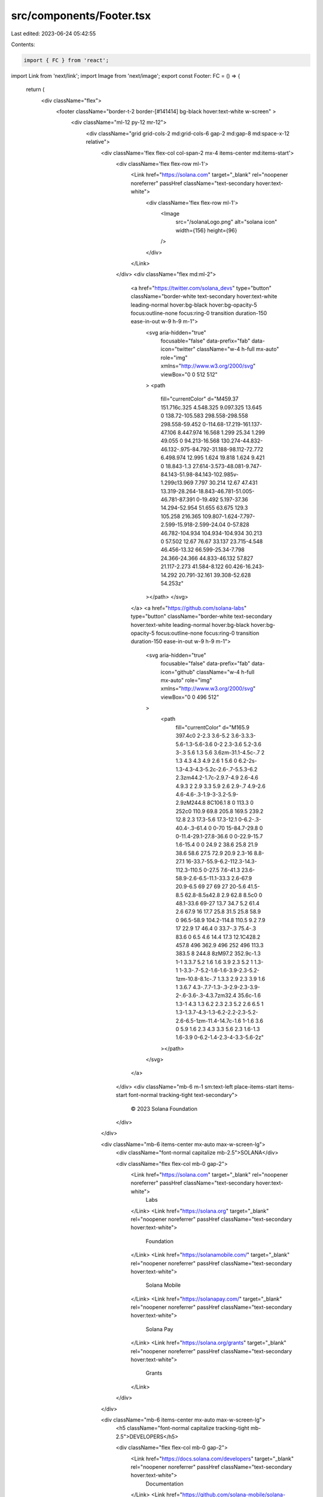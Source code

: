 src/components/Footer.tsx
=========================

Last edited: 2023-06-24 05:42:55

Contents:

.. code-block:: tsx

    import { FC } from 'react';
import Link from 'next/link';
import Image from 'next/image';
export const Footer: FC = () => {
    return (
        <div className="flex">
            <footer className="border-t-2 border-[#141414] bg-black hover:text-white w-screen" >
                <div className="ml-12 py-12 mr-12">
                    <div className="grid grid-cols-2 md:grid-cols-6 gap-2 md:gap-8 md:space-x-12 relative">
                        <div className='flex flex-col col-span-2 mx-4 items-center md:items-start'>
                            <div className='flex flex-row ml-1'>
                                <Link href="https://solana.com" target="_blank" rel="noopener noreferrer" passHref className="text-secondary hover:text-white">
                                    <div className='flex flex-row ml-1'>
                                        <Image
                                            src="/solanaLogo.png"
                                            alt="solana icon"
                                            width={156}
                                            height={96}
                                        />
                                    </div>
                                </Link>
                            </div>
                            <div className="flex md:ml-2">
                                <a href="https://twitter.com/solana_devs" type="button" className="border-white text-secondary hover:text-white leading-normal hover:bg-black hover:bg-opacity-5 focus:outline-none focus:ring-0 transition duration-150 ease-in-out w-9 h-9 m-1">
                                    <svg aria-hidden="true"
                                        focusable="false"
                                        data-prefix="fab"
                                        data-icon="twitter"
                                        className="w-4 h-full mx-auto"
                                        role="img"
                                        xmlns="http://www.w3.org/2000/svg"
                                        viewBox="0 0 512 512"
                                    >
                                    <path
                                        fill="currentColor"
                                        d="M459.37 151.716c.325 4.548.325 9.097.325 13.645 0 138.72-105.583 298.558-298.558 298.558-59.452 0-114.68-17.219-161.137-47.106 8.447.974 16.568 1.299 25.34 1.299 49.055 0 94.213-16.568 130.274-44.832-46.132-.975-84.792-31.188-98.112-72.772 6.498.974 12.995 1.624 19.818 1.624 9.421 0 18.843-1.3 27.614-3.573-48.081-9.747-84.143-51.98-84.143-102.985v-1.299c13.969 7.797 30.214 12.67 47.431 13.319-28.264-18.843-46.781-51.005-46.781-87.391 0-19.492 5.197-37.36 14.294-52.954 51.655 63.675 129.3 105.258 216.365 109.807-1.624-7.797-2.599-15.918-2.599-24.04 0-57.828 46.782-104.934 104.934-104.934 30.213 0 57.502 12.67 76.67 33.137 23.715-4.548 46.456-13.32 66.599-25.34-7.798 24.366-24.366 44.833-46.132 57.827 21.117-2.273 41.584-8.122 60.426-16.243-14.292 20.791-32.161 39.308-52.628 54.253z"
                                    ></path>
                                    </svg>
                                </a>
                                <a href="https://github.com/solana-labs"  type="button" className="border-white text-secondary hover:text-white leading-normal hover:bg-black hover:bg-opacity-5 focus:outline-none focus:ring-0 transition duration-150 ease-in-out w-9 h-9 m-1">
                                    <svg aria-hidden="true"
                                        focusable="false"
                                        data-prefix="fab"
                                        data-icon="github"
                                        className="w-4 h-full mx-auto"
                                        role="img"
                                        xmlns="http://www.w3.org/2000/svg"
                                        viewBox="0 0 496 512"
                                    >
                                        <path
                                            fill="currentColor"
                                            d="M165.9 397.4c0 2-2.3 3.6-5.2 3.6-3.3.3-5.6-1.3-5.6-3.6 0-2 2.3-3.6 5.2-3.6 3-.3 5.6 1.3 5.6 3.6zm-31.1-4.5c-.7 2 1.3 4.3 4.3 4.9 2.6 1 5.6 0 6.2-2s-1.3-4.3-4.3-5.2c-2.6-.7-5.5.3-6.2 2.3zm44.2-1.7c-2.9.7-4.9 2.6-4.6 4.9.3 2 2.9 3.3 5.9 2.6 2.9-.7 4.9-2.6 4.6-4.6-.3-1.9-3-3.2-5.9-2.9zM244.8 8C106.1 8 0 113.3 0 252c0 110.9 69.8 205.8 169.5 239.2 12.8 2.3 17.3-5.6 17.3-12.1 0-6.2-.3-40.4-.3-61.4 0 0-70 15-84.7-29.8 0 0-11.4-29.1-27.8-36.6 0 0-22.9-15.7 1.6-15.4 0 0 24.9 2 38.6 25.8 21.9 38.6 58.6 27.5 72.9 20.9 2.3-16 8.8-27.1 16-33.7-55.9-6.2-112.3-14.3-112.3-110.5 0-27.5 7.6-41.3 23.6-58.9-2.6-6.5-11.1-33.3 2.6-67.9 20.9-6.5 69 27 69 27 20-5.6 41.5-8.5 62.8-8.5s42.8 2.9 62.8 8.5c0 0 48.1-33.6 69-27 13.7 34.7 5.2 61.4 2.6 67.9 16 17.7 25.8 31.5 25.8 58.9 0 96.5-58.9 104.2-114.8 110.5 9.2 7.9 17 22.9 17 46.4 0 33.7-.3 75.4-.3 83.6 0 6.5 4.6 14.4 17.3 12.1C428.2 457.8 496 362.9 496 252 496 113.3 383.5 8 244.8 8zM97.2 352.9c-1.3 1-1 3.3.7 5.2 1.6 1.6 3.9 2.3 5.2 1 1.3-1 1-3.3-.7-5.2-1.6-1.6-3.9-2.3-5.2-1zm-10.8-8.1c-.7 1.3.3 2.9 2.3 3.9 1.6 1 3.6.7 4.3-.7.7-1.3-.3-2.9-2.3-3.9-2-.6-3.6-.3-4.3.7zm32.4 35.6c-1.6 1.3-1 4.3 1.3 6.2 2.3 2.3 5.2 2.6 6.5 1 1.3-1.3.7-4.3-1.3-6.2-2.2-2.3-5.2-2.6-6.5-1zm-11.4-14.7c-1.6 1-1.6 3.6 0 5.9 1.6 2.3 4.3 3.3 5.6 2.3 1.6-1.3 1.6-3.9 0-6.2-1.4-2.3-4-3.3-5.6-2z"
                                        ></path>
                                    </svg>
                                </a>
                            </div>
                            <div className="mb-6 m-1 sm:text-left place-items-start items-start font-normal tracking-tight text-secondary">
                                        © 2023 Solana Foundation
                            </div>
                        </div>

                        <div className="mb-6 items-center mx-auto max-w-screen-lg">
                            <div className="font-normal capitalize mb-2.5">SOLANA</div>

                            <div className="flex flex-col mb-0 gap-2">
                                <Link href="https://solana.com" target="_blank" rel="noopener noreferrer" passHref className="text-secondary hover:text-white">
                                    Labs
                                </Link>
                                <Link href="https://solana.org" target="_blank" rel="noopener noreferrer" passHref className="text-secondary hover:text-white">
                                    Foundation
                                </Link>
                                <Link href="https://solanamobile.com/" target="_blank" rel="noopener noreferrer" passHref className="text-secondary hover:text-white">
                                    Solana Mobile
                                </Link>
                                <Link href="https://solanapay.com/" target="_blank" rel="noopener noreferrer" passHref className="text-secondary hover:text-white">
                                    Solana Pay
                                </Link>
                                <Link href="https://solana.org/grants" target="_blank" rel="noopener noreferrer" passHref className="text-secondary hover:text-white">
                                    Grants
                                </Link>
                            </div>
                        </div>

                        <div className="mb-6 items-center mx-auto max-w-screen-lg">
                            <h5 className="font-normal capitalize tracking-tight  mb-2.5">DEVELOPERS</h5>

                            <div className="flex flex-col mb-0 gap-2">
                                <Link href="https://docs.solana.com/developers" target="_blank" rel="noopener noreferrer" passHref className="text-secondary hover:text-white">
                                    Documentation
                                </Link>
                                <Link href="https://github.com/solana-mobile/solana-mobile-stack-sdk" target="_blank" rel="noopener noreferrer" passHref className="text-secondary hover:text-white">
                                    Mobile SDK
                                </Link>
                                <Link href="https://github.com/solana-labs/solana-pay" target="_blank" rel="noopener noreferrer" passHref className="text-secondary hover:text-white">
                                    Pay SDK
                                </Link>
                                <Link href="https://solanacookbook.com/" target="_blank" rel="noopener noreferrer" passHref className="text-secondary hover:text-white">
                                    Cookbook
                                </Link>
                                <Link href="https://solana.com/developers/dao" target="_blank" rel="noopener noreferrer" passHref className="text-secondary hover:text-white">
                                    DAOs
                                </Link>
                            </div>
                        </div>

                        <div className="mb-6 items-center mx-auto max-w-screen-lg">
                            <h5 className="font-normal tracking-tight  mb-2.5">ECOSYSTEM</h5>

                            <div className="flex flex-col mb-0 gap-2">
                                <Link href="https://solana.com/news" target="_blank" rel="noopener noreferrer" passHref className="text-secondary hover:text-white">
                                    News
                                </Link>
                                <Link href="https://solana.org/validators" target="_blank" rel="noopener noreferrer" passHref className="text-secondary hover:text-white">
                                    Validators
                                </Link>
                                <Link href="https://www.youtube.com/@SolanaFndn" target="_blank" rel="noopener noreferrer" passHref className="text-secondary hover:text-white">
                                    Youtube
                                </Link>
                                <Link href="https://app.realms.today/discover" target="_blank" rel="noopener noreferrer" passHref className="text-secondary hover:text-white">
                                    Realms
                                </Link>
                                <Link href="https://www.solanau.org" target="_blank" rel="noopener noreferrer" passHref className="text-secondary hover:text-white">
                                    Solana U
                                </Link>
                            </div>
                        </div>
                    </div>
                </div>
            </footer>
        </div>
    );
};



